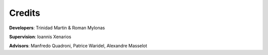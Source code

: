 
Credits
-------

**Developers**: Trinidad Martin & Roman Mylonas

**Supervision**: Ioannis Xenarios

**Advisors**: Manfredo Quadroni, Patrice Waridel, Alexandre Masselot

